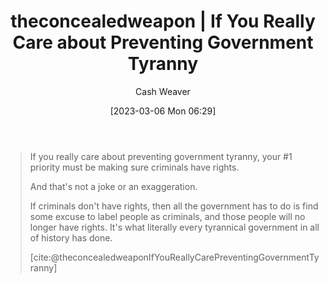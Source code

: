 :PROPERTIES:
:ROAM_REFS: [cite:@theconcealedweaponIfYouReallyCarePreventingGovernmentTyranny]
:ID:       71e91aca-f12f-485a-9104-c7afbaa6a72c
:LAST_MODIFIED: [2023-09-05 Tue 20:18]
:END:
#+title:  theconcealedweapon | If You Really Care about Preventing Government Tyranny
#+hugo_custom_front_matter: :slug "71e91aca-f12f-485a-9104-c7afbaa6a72c"
#+author: Cash Weaver
#+date: [2023-03-06 Mon 06:29]
#+filetags: :reference:

#+begin_quote
If you really care about preventing government tyranny, your #1 priority must be making sure criminals have rights.

And that's not a joke or an exaggeration.

If criminals don't have rights, then all the government has to do is find some excuse to label people as criminals, and those people will no longer have rights. It's what literally every tyrannical government in all of history has done.

[cite:@theconcealedweaponIfYouReallyCarePreventingGovernmentTyranny]
#+end_quote
* Flashcards :noexport:
#+print_bibliography:
